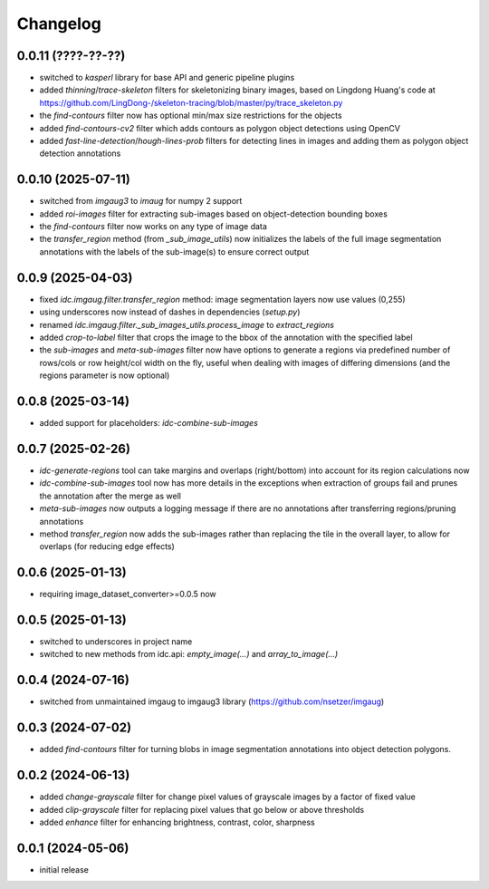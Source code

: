 Changelog
=========

0.0.11 (????-??-??)
-------------------

- switched to `kasperl` library for base API and generic pipeline plugins
- added `thinning`/`trace-skeleton` filters for skeletonizing binary images, based on
  Lingdong Huang's code at https://github.com/LingDong-/skeleton-tracing/blob/master/py/trace_skeleton.py
- the `find-contours` filter now has optional min/max size restrictions for the objects
- added `find-contours-cv2` filter which adds contours as polygon object detections using OpenCV
- added `fast-line-detection`/`hough-lines-prob` filters for detecting lines in images and adding
  them as polygon object detection annotations


0.0.10 (2025-07-11)
-------------------

- switched from `imgaug3` to `imaug` for numpy 2 support
- added `roi-images` filter for extracting sub-images based on object-detection bounding boxes
- the `find-contours` filter now works on any type of image data
- the `transfer_region` method (from `_sub_image_utils`) now initializes the labels of the
  full image segmentation annotations with the labels of the sub-image(s) to ensure correct output


0.0.9 (2025-04-03)
------------------

- fixed `idc.imgaug.filter.transfer_region` method: image segmentation layers now use values (0,255)
- using underscores now instead of dashes in dependencies (`setup.py`)
- renamed `idc.imgaug.filter._sub_images_utils.process_image` to `extract_regions`
- added `crop-to-label` filter that crops the image to the bbox of the annotation with the specified label
- the `sub-images` and `meta-sub-images` filter now have options to generate a regions via predefined number
  of rows/cols or row height/col width on the fly, useful when dealing with images of differing dimensions
  (and the regions parameter is now optional)


0.0.8 (2025-03-14)
------------------

- added support for placeholders: `idc-combine-sub-images`


0.0.7 (2025-02-26)
------------------

- `idc-generate-regions` tool can take margins and overlaps (right/bottom) into account for its region calculations now
- `idc-combine-sub-images` tool now has more details in the exceptions when extraction of groups fail
  and prunes the annotation after the merge as well
- `meta-sub-images` now outputs a logging message if there are no annotations after transferring
  regions/pruning annotations
- method `transfer_region` now adds the sub-images rather than replacing the tile in the overall layer,
  to allow for overlaps (for reducing edge effects)


0.0.6 (2025-01-13)
------------------

- requiring image_dataset_converter>=0.0.5 now


0.0.5 (2025-01-13)
------------------

- switched to underscores in project name
- switched to new methods from idc.api: `empty_image(...)` and `array_to_image(...)`


0.0.4 (2024-07-16)
------------------

- switched from unmaintained imgaug to imgaug3 library (https://github.com/nsetzer/imgaug)


0.0.3 (2024-07-02)
------------------

- added `find-contours` filter for turning blobs in image segmentation annotations into object detection polygons.


0.0.2 (2024-06-13)
------------------

- added `change-grayscale` filter for change pixel values of grayscale images by a factor of fixed value
- added `clip-grayscale` filter for replacing pixel values that go below or above thresholds
- added `enhance` filter for enhancing brightness, contrast, color, sharpness


0.0.1 (2024-05-06)
------------------

- initial release

